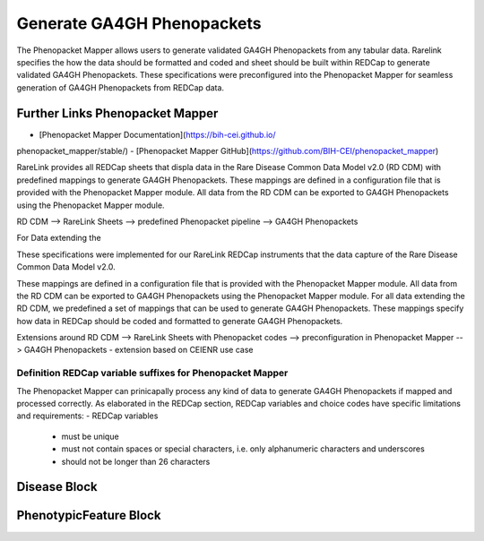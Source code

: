 Generate GA4GH Phenopackets
============================

The Phenopacket Mapper allows users to generate validated GA4GH Phenopackets 
from any tabular data. Rarelink specifies the how the data should be formatted 
and coded and sheet should be built within REDCap to generate validated GA4GH
Phenopackets. These specifications were preconfigured into the Phenopacket 
Mapper for seamless generation of GA4GH Phenopackets from REDCap data. 

Further Links Phenopacket Mapper
---------------------------------
- [Phenopacket Mapper Documentation](https://bih-cei.github.io/
phenopacket_mapper/stable/) 
- [Phenopacket Mapper GitHub](https://github.com/BIH-CEI/phenopacket_mapper)


RareLink provides all REDCap sheets that displa data in the Rare Disease
Common Data Model v2.0 (RD CDM) with predefined mappings to generate GA4GH
Phenopackets. These mappings are defined in a configuration file that is
provided with the Phenopacket Mapper module. All data from the RD CDM can be
exported to GA4GH Phenopackets using the Phenopacket Mapper module. 

RD CDM --> RareLink Sheets 
--> predefined Phenopacket pipeline --> GA4GH Phenopackets


For Data extending the 



These specifications were implemented for our RareLink REDCap instruments that
the data capture of the Rare Disease Common Data Model v2.0. 


These mappings are defined in a configuration file that is provided with the Phenopacket Mapper module. 
All data from the RD CDM can be exported to GA4GH Phenopackets using the Phenopacket Mapper module.
For all data extending the RD CDM, we predefined a set of mappings that can be used to generate GA4GH Phenopackets.
These mappings specify how data in REDCap should be coded and formatted to generate GA4GH Phenopackets.



Extensions around RD CDM --> RareLink Sheets with Phenopacket codes --> preconfiguration in Phenopacket Mapper --> GA4GH Phenopackets
- extension based on CEIENR use case



Definition REDCap variable suffixes for Phenopacket Mapper
__________________________________________________________

The Phenopacket Mapper can prinicapally process any kind of data to generate GA4GH Phenopackets 
if mapped and processed correctly. 
As elaborated in the REDCap section, REDCap variables and choice codes have specific 
limitations and requirements: 
- REDCap variables
    - must be unique
    - must not contain spaces or special characters, i.e. only alphanumeric characters and underscores
    - should not be longer than 26 characters



Disease Block
-------------


PhenotypicFeature Block
------------------------






